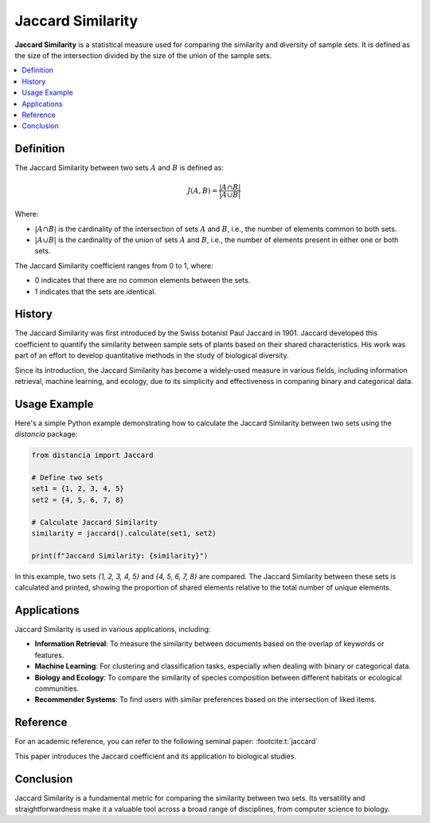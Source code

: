 Jaccard Similarity
==================

**Jaccard Similarity** is a statistical measure used for comparing the similarity and diversity of sample sets. It is defined as the size of the intersection divided by the size of the union of the sample sets.

.. contents::
   :local:
   :depth: 2

Definition
----------

The Jaccard Similarity between two sets :math:`A` and :math:`B` is defined as:

.. math::

   J(A, B) = \frac{|A \cap B|}{|A \cup B|}

Where:

- :math:`|A \cap B|` is the cardinality of the intersection of sets :math:`A` and :math:`B`, i.e., the number of elements common to both sets.

- :math:`|A \cup B|` is the cardinality of the union of sets :math:`A` and :math:`B`, i.e., the number of elements present in either one or both sets.

The Jaccard Similarity coefficient ranges from 0 to 1, where:

- 0 indicates that there are no common elements between the sets.

- 1 indicates that the sets are identical.

History
-------

The Jaccard Similarity was first introduced by the Swiss botanist Paul Jaccard in 1901. Jaccard developed this coefficient to quantify the similarity between sample sets of plants based on their shared characteristics. His work was part of an effort to develop quantitative methods in the study of biological diversity.

Since its introduction, the Jaccard Similarity has become a widely-used measure in various fields, including information retrieval, machine learning, and ecology, due to its simplicity and effectiveness in comparing binary and categorical data.

Usage Example
-------------

Here's a simple Python example demonstrating how to calculate the Jaccard Similarity between two sets using the `distancia` package:

.. code-block:: python

    from distancia import Jaccard

    # Define two sets
    set1 = {1, 2, 3, 4, 5}
    set2 = {4, 5, 6, 7, 8}

    # Calculate Jaccard Similarity
    similarity = jaccard().calculate(set1, set2)

    print(f"Jaccard Similarity: {similarity}")

In this example, two sets `{1, 2, 3, 4, 5}` and `{4, 5, 6, 7, 8}` are compared. The Jaccard Similarity between these sets is calculated and printed, showing the proportion of shared elements relative to the total number of unique elements.

Applications
------------

Jaccard Similarity is used in various applications, including:

- **Information Retrieval**: To measure the similarity between documents based on the overlap of keywords or features.
- **Machine Learning**: For clustering and classification tasks, especially when dealing with binary or categorical data.
- **Biology and Ecology**: To compare the similarity of species composition between different habitats or ecological communities.
- **Recommender Systems**: To find users with similar preferences based on the intersection of liked items.

Reference
---------

For an academic reference, you can refer to the following seminal paper: :footcite:t:`jaccard`

.. footbibliography::

   

This paper introduces the Jaccard coefficient and its application to biological studies.

Conclusion
----------

Jaccard Similarity is a fundamental metric for comparing the similarity between two sets. Its versatility and straightforwardness make it a valuable tool across a broad range of disciplines, from computer science to biology.

